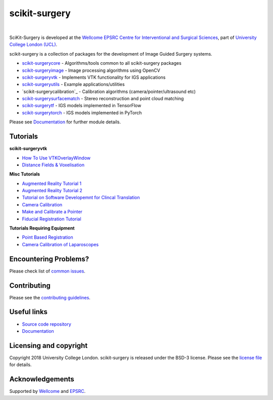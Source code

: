 scikit-surgery
===============================

.. image:: https://github.com/UCL/scikit-surgery/raw/master/weiss_logo.png
   :height: 128px
   :width: 128px
   :target: https://github.com/UCL/scikit-surgery

|

.. image:: https://coveralls.io/repos/github/UCL/scikit-surgery/badge.svg?branch=master&service=github
    :target: https://coveralls.io/github/UCL/scikit-surgery?branch=master
    :alt: Test coverage

.. image:: https://readthedocs.org/projects/scikit-surgery/badge/?version=latest
    :target: http://scikit-surgery.readthedocs.io/en/latest/?badge=latest
    :alt: Documentation Status


SciKit-Surgery is developed at the `Wellcome EPSRC Centre for Interventional and Surgical Sciences`_, part of `University College London (UCL)`_.

scikit-surgery is a collection of packages for the development of Image Guided Surgery systems.

* `scikit-surgerycore`_ - Algorithms/tools common to all scikit-surgery packages
* `scikit-surgeryimage`_ - Image processing algorithms using OpenCV
* `scikit-surgeryvtk`_ - Implements VTK functionality for IGS applications
* `scikit-surgeryutils`_ - Example applications/utilities
* `scikit-surgerycalibration`_ - Calibration algorithms (camera/pointer/ultrasound etc)
* `scikit-surgerysurfacematch`_ - Stereo reconstruction and point cloud matching
* `scikit-surgerytf`_ - IGS models implemented in TensorFlow
* `scikit-surgerytorch`_ - IGS models implemented in PyTorch

Please see `Documentation`_ for further module details.

.. tutorial-start

Tutorials
---------

**scikit-surgeryvtk**

* `How To Use VTKOverlayWindow <https://scikit-surgeryvtk.readthedocs.io/en/latest/tutorials/overlay_widget.html>`_   
* `Distance Fields & Voxelisation <https://scikit-surgeryvtk.readthedocs.io/en/latest/tutorials/voxelisation.html>`_

**Misc Tutorials**

* `Augmented Reality Tutorial 1 <https://scikit-surgerytutorial01.readthedocs.io/en/latest/>`_
* `Augmented Reality Tutorial 2 <https://mphy0026.readthedocs.io/en/latest/summerschool/overlay_demo.html#summerschooloverlay>`_
* `Tutorial on Software Developemnt for Clincal Translation <https://scikit-surgerytutorial02.readthedocs.io/en/latest>`_
* `Camera Calibration <https://mphy0026.readthedocs.io/en/latest/summerschool/camera_calibration_demo.html#summerschoolcameracalibration>`_
* `Make and Calibrate a Pointer <https://mphy0026.readthedocs.io/en/latest/summerschool/pivot_calibration_demo.html#summerschoolpivotcalibration>`_
* `Fiducial Registration Tutorial <https://mphy0026.readthedocs.io/en/latest/summerschool/registration_demo.html#fidregistrationtutorial>`_

**Tutorials Requiring Equipment**

* `Point Based Registration <https://mphy0026.readthedocs.io/en/latest/schedule-2020/workshop-1.html#workshop1pbr>`_
* `Camera Calibration of Laparoscopes <https://mphy0026.readthedocs.io/en/latest/schedule-2020/workshop-2.html#workshop2cameracalib>`_

.. tutorial-end

Encountering Problems?
-----------------------
Please check list of `common issues`_.

Contributing
------------

Please see the `contributing guidelines`_.


Useful links
------------

* `Source code repository`_
* `Documentation`_


Licensing and copyright
-----------------------

Copyright 2018 University College London.
scikit-surgery is released under the BSD-3 license. Please see the `license file`_ for details.


Acknowledgements
----------------

Supported by `Wellcome`_ and `EPSRC`_.


.. _`Wellcome EPSRC Centre for Interventional and Surgical Sciences`: http://www.ucl.ac.uk/weiss
.. _`source code repository`: https://github.com/UCL/scikit-surgery
.. _`Documentation`: https://scikit-surgery.readthedocs.io
.. _`SciKit-Surgery`: https://github.com/UCL/scikit-surgery/wiki
.. _`University College London (UCL)`: http://www.ucl.ac.uk/
.. _`Wellcome`: https://wellcome.ac.uk/
.. _`EPSRC`: https://www.epsrc.ac.uk/
.. _`contributing guidelines`: https://github.com/UCL/scikit-surgery/blob/master/CONTRIBUTING.rst
.. _`license file`: https://github.com/UCL/scikit-surgery/blob/master/LICENSE
.. _`scikit-surgeryimage`: https://github.com/UCL/scikit-surgeryimage
.. _`scikit-surgerycore`: https://github.com/UCL/scikit-surgerycore
.. _`scikit-surgeryvtk`: https://github.com/UCL/scikit-surgeryvtk
.. _`scikit-surgeryutils`: https://github.com/UCL/scikit-surgeryutils
.. _`scikit-surgerytf`: https://github.com/UCL/scikit-surgerytf
.. _`scikit-surgerytorch`: https://github.com/UCL/scikit-surgerytorch
.. _`scikit-surgerysurfacematch`: https://github.com/UCL/scikit-surgerysurfacematch
.. _`scikit-surgerysurfacecalibration`: https://github.com/UCL/scikit-surgerysurfacecalibration
.. _`common issues`: https://github.com/UCL/scikit-surgery/issues
